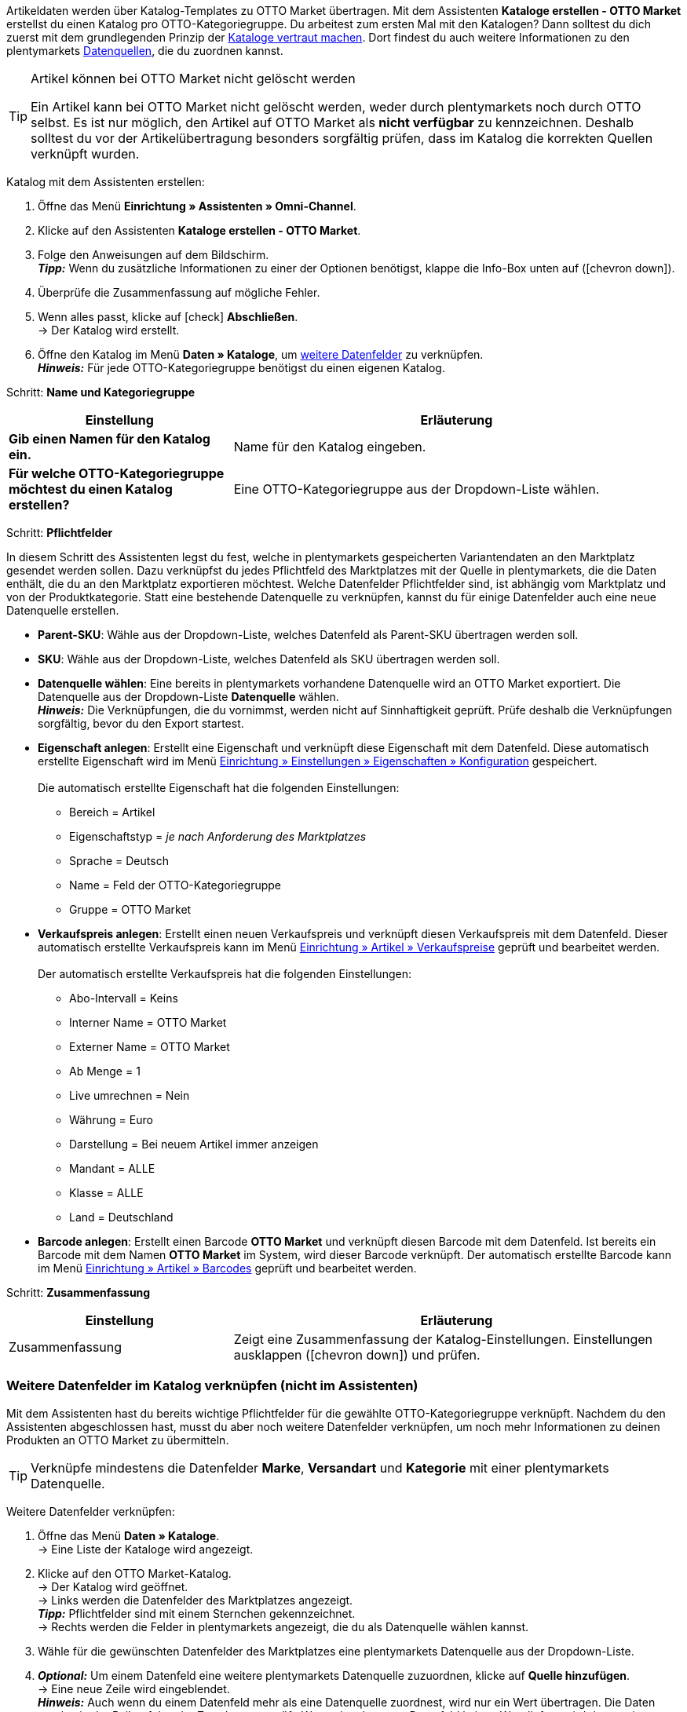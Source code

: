 Artikeldaten werden über Katalog-Templates zu OTTO Market übertragen. Mit dem Assistenten *Kataloge erstellen - OTTO Market* erstellst du einen Katalog pro OTTO-Kategoriegruppe. Du arbeitest zum ersten Mal mit den Katalogen? Dann solltest du dich zuerst mit dem grundlegenden Prinzip der <<daten/daten-exportieren/kataloge-verwalten#, Kataloge vertraut machen>>.
Dort findest du auch weitere Informationen zu den plentymarkets <<daten/daten-exportieren/kataloge-verwalten#_datenquellen_zuordnen, Datenquellen>>, die du zuordnen kannst.

[TIP]
.Artikel können bei OTTO Market nicht gelöscht werden
====
Ein Artikel kann bei OTTO Market nicht gelöscht werden, weder durch plentymarkets noch durch OTTO selbst. Es ist nur möglich, den Artikel auf OTTO Market als *nicht verfügbar* zu kennzeichnen. Deshalb solltest du vor der Artikelübertragung besonders sorgfältig prüfen, dass im Katalog die korrekten Quellen verknüpft wurden.
====

[.instruction]
Katalog mit dem Assistenten erstellen:

. Öffne das Menü *Einrichtung » Assistenten » Omni-Channel*.
. Klicke auf den Assistenten *Kataloge erstellen - OTTO Market*.
. Folge den Anweisungen auf dem Bildschirm. +
*_Tipp:_* Wenn du zusätzliche Informationen zu einer der Optionen benötigst, klappe die Info-Box unten auf (icon:chevron-down[role="darkGrey"]).
. Überprüfe die Zusammenfassung auf mögliche Fehler.
. Wenn alles passt, klicke auf icon:check[role="green"] *Abschließen*. +
→ Der Katalog wird erstellt.
. Öffne den Katalog im Menü *Daten » Kataloge*, um <<#600, weitere Datenfelder>> zu verknüpfen. +
*_Hinweis:_* Für jede OTTO-Kategoriegruppe benötigst du einen eigenen Katalog.

[.collapseBox]
Schritt: *Name und Kategoriegruppe*
--
[[table-otto-market-catalogue-assistant]]
[width="100%"]
[cols="1,2"]
|======
| Einstellung | Erläuterung

| *Gib einen Namen für den Katalog ein.*
a| Name für den Katalog eingeben.

| *Für welche OTTO-Kategoriegruppe möchtest du einen Katalog erstellen?*
| Eine OTTO-Kategoriegruppe aus der Dropdown-Liste wählen.
|======
--

[.collapseBox]
Schritt: *Pflichtfelder*
--
In diesem Schritt des Assistenten legst du fest, welche in plentymarkets gespeicherten Variantendaten an den Marktplatz gesendet werden sollen. Dazu verknüpfst du jedes Pflichtfeld des Marktplatzes mit der Quelle in plentymarkets, die die Daten enthält, die du an den Marktplatz exportieren möchtest. Welche Datenfelder Pflichtfelder sind, ist abhängig vom Marktplatz und von der Produktkategorie. Statt eine bestehende Datenquelle zu verknüpfen, kannst du für einige Datenfelder auch eine neue Datenquelle erstellen.

* *Parent-SKU*: Wähle aus der Dropdown-Liste, welches Datenfeld als Parent-SKU übertragen werden soll.

* *SKU*: Wähle aus der Dropdown-Liste, welches Datenfeld als SKU übertragen werden soll.

* *Datenquelle wählen*: Eine bereits in plentymarkets vorhandene Datenquelle wird an OTTO Market exportiert. Die Datenquelle aus der Dropdown-Liste *Datenquelle* wählen. +
*_Hinweis:_* Die Verknüpfungen, die du vornimmst, werden nicht auf Sinnhaftigkeit geprüft. Prüfe deshalb die Verknüpfungen sorgfältig, bevor du den Export startest.

* *Eigenschaft anlegen*: Erstellt eine Eigenschaft und verknüpft diese Eigenschaft mit dem Datenfeld. Diese automatisch erstellte Eigenschaft wird im Menü <<willkommen/allgemeine-funktionen/eigenschaften#tabelle-eigenschaft-erstellen, Einrichtung » Einstellungen » Eigenschaften » Konfiguration>> gespeichert. +
 +
Die automatisch erstellte Eigenschaft hat die folgenden Einstellungen: +

  ** Bereich = Artikel
  ** Eigenschaftstyp = _je nach Anforderung des Marktplatzes_
  ** Sprache = Deutsch
  ** Name = Feld der OTTO-Kategoriegruppe
  ** Gruppe = OTTO Market

* *Verkaufspreis anlegen*: Erstellt einen neuen Verkaufspreis und verknüpft diesen Verkaufspreis mit dem Datenfeld. Dieser automatisch erstellte Verkaufspreis kann im Menü <<artikel/einstellungen/preise#400, Einrichtung » Artikel » Verkaufspreise>> geprüft und bearbeitet werden. +
 +
Der automatisch erstellte Verkaufspreis hat die folgenden Einstellungen: +

  ** Abo-Intervall = Keins
  ** Interner Name = OTTO Market
  ** Externer Name = OTTO Market
  ** Ab Menge = 1
  ** Live umrechnen = Nein
  ** Währung = Euro
  ** Darstellung = Bei neuem Artikel immer anzeigen
  ** Mandant = ALLE
  ** Klasse = ALLE
  ** Land = Deutschland

* *Barcode anlegen*: Erstellt einen Barcode *OTTO Market* und verknüpft diesen Barcode mit dem Datenfeld. Ist bereits ein Barcode mit dem Namen *OTTO Market* im System, wird dieser Barcode verknüpft. Der automatisch erstellte Barcode kann im Menü <<artikel/einstellungen/barcodes#100, Einrichtung » Artikel » Barcodes>> geprüft und bearbeitet werden.
--

[.collapseBox]
Schritt: *Zusammenfassung*
--
[[table-otto-market-catalogue-assistant]]
[width="100%"]
[cols="1,2"]
|======
| Einstellung | Erläuterung

| Zusammenfassung
| Zeigt eine Zusammenfassung der Katalog-Einstellungen. Einstellungen ausklappen (icon:chevron-down[role="darkGrey"]) und prüfen.

|======
--

[#600]
=== Weitere Datenfelder im Katalog verknüpfen (nicht im Assistenten)

Mit dem Assistenten hast du bereits wichtige Pflichtfelder für die gewählte OTTO-Kategoriegruppe verknüpft. Nachdem du den Assistenten abgeschlossen hast, musst du aber noch weitere Datenfelder verknüpfen, um noch mehr Informationen zu deinen Produkten an OTTO Market zu übermitteln.

TIP: Verknüpfe mindestens die Datenfelder *Marke*, *Versandart* und *Kategorie* mit einer plentymarkets Datenquelle.

[.instruction]
Weitere Datenfelder verknüpfen:

. Öffne das Menü *Daten » Kataloge*. +
→ Eine Liste der Kataloge wird angezeigt.
. Klicke auf den OTTO Market-Katalog. +
→ Der Katalog wird geöffnet. +
→ Links werden die Datenfelder des Marktplatzes angezeigt. +
*_Tipp:_* Pflichtfelder sind mit einem Sternchen gekennzeichnet. +
→ Rechts werden die Felder in plentymarkets angezeigt, die du als Datenquelle wählen kannst. +
. Wähle für die gewünschten Datenfelder des Marktplatzes eine plentymarkets Datenquelle aus der Dropdown-Liste.
. *_Optional:_* Um einem Datenfeld eine weitere plentymarkets Datenquelle zuzuordnen, klicke auf *Quelle hinzufügen*. +
→ Eine neue Zeile wird eingeblendet. +
*_Hinweis:_* Auch wenn du einem Datenfeld mehr als eine Datenquelle zuordnest, wird nur ein Wert übertragen. Die Daten werden in der Reihenfolge der Zuordnung geprüft. Wenn also das erste Datenfeld keinen Wert liefert, wird das zweite Datenfeld übertragen usw.
. Nimm alle gewünschten Zuordnungen vor.
. *Speichere* (icon:save[role="green"]) die Einstellungen.

[#602]
==== _Beispiel:_ Datenfeld "Bestand" verknüpfen

Im Folgenden wird beispielhaft beschrieben, wie du das Datenfeld *Bestand* mit Artikeldaten aus plentymarkets verknüpfst. Mit dem Datenfeld *Bestand* bestimmst du, aus welchem Lager der Bestand an OTTO Market übertragen wird.

[.instruction]
Datenfeld "Bestand" verknüpfen:

. Öffne das Menü *Daten » Kataloge*.
. Klicke auf den Katalog. +
→ Der Katalog wird geöffnet.
. Wähle für das OTTO Market-Datenfeld eine plentymarkets Datenquelle aus der Dropdown-Liste *Quelle*. Hierfür klappst du die plentymarkets Datenquelle *Bestand* auf. +
→ In der Dropdown-Liste werden alle in plentymarkets erstellten Lager angezeigt.
. Wähle das Lager, aus dem der Bestand zu OTTO Market übertragen werden soll.
. Klicke auf *Auswählen* (icon:check-square[role="green"]). +
*_Optional:_* Um Bestand aus mehreren Lagern zu OTTO Market zu übertragen, klicke auf *Quelle hinzufügen* (icon:link[role="yellow"]) und füge weitere Lager hinzu.
*_Hinweis:_* Wenn du das Datenfeld *Bestand* nicht mit einem Lager verknüpfst, wird die Summe der Nettobestände aller Vertriebslager (Datenquelle *Virtuelles Gesamtlager*) an OTTO Market übertragen.
. *Speichere* (icon:save[role="green"]) die Einstellungen. +
